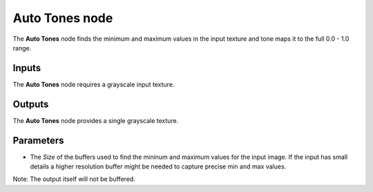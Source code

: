 Auto Tones node
~~~~~~~~~~~~~~~

The **Auto Tones** node finds the minimum and maximum values in the input texture and tone maps it to the full 0.0 - 1.0 range.

.. image:: images/node_filter_tones_auto_tones.png
	:align: center

Inputs
++++++

The **Auto Tones** node requires a grayscale input texture.

Outputs
+++++++

The **Auto Tones** node provides a single grayscale texture.

Parameters
++++++++++

* The *Size* of the buffers used to find the mininum and maximum values for the input image.
  If the input has small details a higher resolution buffer might be needed to capture precise
  min and max values. 

Note: The output itself will not be buffered.
